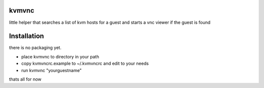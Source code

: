 kvmvnc
======

little helper that searches a list of kvm hosts for a guest and starts a vnc
viewer if the guest is found

Installation
============

there is no packaging yet.

* place kvmvnc to directory in your path
* copy kvmvncrc.example to ~/.kvmvncrc and edit to your needs
* run kvmvnc "yourguestname"


thats all for now
